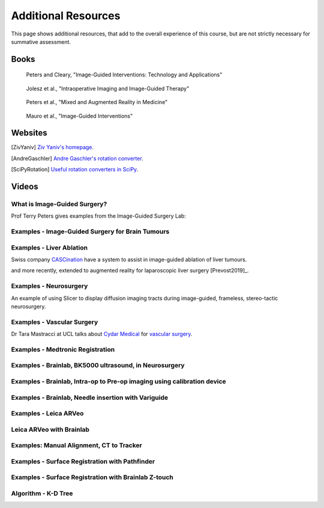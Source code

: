 .. _AdditionalResources:

Additional Resources
====================

This page shows additional resources, that add to the overall experience of this
course, but are not strictly necessary for summative assessment.


Books
-----

.. _bookClearyPeters:

.. figure:: https://m.media-amazon.com/images/I/61cFgn0z-4L._AC_UY218_ML3_.jpg
  :alt: Terry Peters and Kevin Cleary's Image-Guided interventions book
  :target: https://www.amazon.co.uk/Image-Guided-Interventions-Applications-Terry-Peters/dp/1489997334/ref=sr_1_1?keywords=peters+cleary+image-guided&qid=1575965815&sr=8-1
  :width: 200

  Peters and Cleary, "Image-Guided Interventions: Technology and Applications"


.. _bookJolesz:

.. figure:: https://images-eu.ssl-images-amazon.com/images/I/41MIxnRh2JL.jpg
  :alt: Ferenc A. Jolesz Intraoperative Imaging and Image-Guided Therapy book
  :target: https://www.amazon.co.uk/Intraoperative-Imaging-Image-Guided-Therapy-Ferenc-ebook/dp/B00HUKN7T4/ref=sr_1_1?keywords=Intraoperative+imaging+and+image-guided+therapy&qid=1575967979&sr=8-1
  :width: 200

  Jolesz et al., "Intraoperative Imaging and Image-Guided Therapy"


.. _bookPeters:

.. figure:: https://m.media-amazon.com/images/I/717HetB8BeL._AC_UY218_ML3_.jpg
  :alt: Terry Peters Mixed and Augmented Reality in Medicine book
  :target: https://www.amazon.co.uk/Augmented-Reality-Medicine-Biomedical-Engineering/dp/1138068632/ref=sr_1_5?keywords=mixed+and+augmented+reality&qid=1575967888&sr=8-5
  :width: 200

  Peters et al., "Mixed and Augmented Reality in Medicine"


.. _bookMauro:

.. figure:: https://images-na.ssl-images-amazon.com/images/I/511Wl0cI%2BsL._SX389_BO1,204,203,200_.jpg
  :alt: Mauro et al., Image-Guided Interventions book
  :target: https://www.amazon.co.uk/Image-Guided-Interventions-Expert-Radiology-Consult/dp/1455705969/ref=sr_1_5?keywords=image-guided+interventions&qid=1576256214&sr=8-5
  :width: 200

  Mauro et al., "Image-Guided Interventions"


Websites
--------

.. [ZivYaniv] `Ziv Yaniv's homepage <http://yanivresearch.info/>`_.
.. [AndreGaschler] `Andre Gaschler's rotation converter <https://www.andre-gaschler.com/rotationconverter/>`_.
.. [SciPyRotation] `Useful rotation converters in SciPy <https://docs.scipy.org/doc/scipy/reference/generated/scipy.spatial.transform.Rotation.html>`_.


Videos
------


What is Image-Guided Surgery?
^^^^^^^^^^^^^^^^^^^^^^^^^^^^^

Prof Terry Peters gives examples from the Image-Guided Surgery Lab:

.. raw:: html

    <iframe width="560" height="315" src="https://www.youtube.com/embed/FQEluqyR-SY" frameborder="0" allow="accelerometer; autoplay; encrypted-media; gyroscope; picture-in-picture" allowfullscreen></iframe>


Examples - Image-Guided Surgery for Brain Tumours
^^^^^^^^^^^^^^^^^^^^^^^^^^^^^^^^^^^^^^^^^^^^^^^^^

.. raw:: html

    <iframe width="560" height="315" src="https://www.youtube.com/embed/_BFTK6LWH5g" frameborder="0" allow="accelerometer; autoplay; encrypted-media; gyroscope; picture-in-picture" allowfullscreen></iframe>


Examples - Liver Ablation
^^^^^^^^^^^^^^^^^^^^^^^^^

Swiss company `CASCination <https://www.cascination.com/>`_ have a system to assist
in image-guided ablation of liver tumours.

.. raw:: html

    <iframe width="560" height="315" src="https://www.youtube.com/embed/XPN8nkUylj8" frameborder="0" allow="accelerometer; autoplay; encrypted-media; gyroscope; picture-in-picture" allowfullscreen></iframe>

and more recently, extended to augmented reality for laparoscopic liver surgery [Prevost2019]_.


Examples - Neurosurgery
^^^^^^^^^^^^^^^^^^^^^^^

An example of using Slicer to display diffusion imaging tracts during image-guided, frameless, stereo-tactic neurosurgery.

.. raw:: html

    <iframe width="560" height="315" src="https://www.youtube.com/embed/KrGkGPR5hs0" frameborder="0" allow="accelerometer; autoplay; encrypted-media; gyroscope; picture-in-picture" allowfullscreen></iframe>


Examples - Vascular Surgery
^^^^^^^^^^^^^^^^^^^^^^^^^^^

Dr Tara Mastracci at UCL talks about `Cydar Medical <http://cydarmedical.com>`_ for `vascular surgery <https://www.youtube.com/watch?v=vmPTcf8VowE&feature=emb_err_watch_on_yt>`_.


Examples - Medtronic Registration
^^^^^^^^^^^^^^^^^^^^^^^^^^^^^^^^^

.. raw:: html

    <iframe width="560" height="315" src="https://www.youtube.com/embed/s0HoK5J1_-g" frameborder="0" allow="accelerometer; autoplay; encrypted-media; gyroscope; picture-in-picture" allowfullscreen></iframe>


Examples - Brainlab, BK5000 ultrasound, in Neurosurgery
^^^^^^^^^^^^^^^^^^^^^^^^^^^^^^^^^^^^^^^^^^^^^^^^^^^^^^^

.. raw:: html

    <iframe width="560" height="315" src="https://www.youtube.com/embed/gU2yvMjnxhw" frameborder="0" allow="accelerometer; autoplay; encrypted-media; gyroscope; picture-in-picture" allowfullscreen></iframe>


Examples - Brainlab, Intra-op to Pre-op imaging using calibration device
^^^^^^^^^^^^^^^^^^^^^^^^^^^^^^^^^^^^^^^^^^^^^^^^^^^^^^^^^^^^^^^^^^^^^^^^

.. raw:: html

    <iframe width="560" height="315" src="https://www.youtube.com/embed/MZ7vkkRtaz0" frameborder="0" allow="accelerometer; autoplay; encrypted-media; gyroscope; picture-in-picture" allowfullscreen></iframe>


Examples - Brainlab, Needle insertion with Variguide
^^^^^^^^^^^^^^^^^^^^^^^^^^^^^^^^^^^^^^^^^^^^^^^^^^^^

.. raw:: html

    <iframe width="560" height="315" src="https://www.youtube.com/embed/Pz0QdomhyG4" frameborder="0" allow="accelerometer; autoplay; encrypted-media; gyroscope; picture-in-picture" allowfullscreen></iframe>


Examples - Leica ARVeo
^^^^^^^^^^^^^^^^^^^^^^

.. raw:: html

    <iframe width="560" height="315" src="https://www.youtube.com/embed/mUTg7G9XwGk" frameborder="0" allow="accelerometer; autoplay; encrypted-media; gyroscope; picture-in-picture" allowfullscreen></iframe>



Leica ARVeo with Brainlab
^^^^^^^^^^^^^^^^^^^^^^^^^

.. raw:: html

    <iframe width="560" height="315" src="https://www.youtube.com/embed/PmLIB_KPPdw" frameborder="0" allow="accelerometer; autoplay; encrypted-media; gyroscope; picture-in-picture" allowfullscreen></iframe>


Examples: Manual Alignment, CT to Tracker
^^^^^^^^^^^^^^^^^^^^^^^^^^^^^^^^^^^^^^^^^

.. raw:: html

    <iframe width="560" height="315" src="https://www.youtube.com/embed/-12OjjU2i9E" frameborder="0" allow="accelerometer; autoplay; encrypted-media; gyroscope; picture-in-picture" allowfullscreen></iframe>


Examples - Surface Registration with Pathfinder
^^^^^^^^^^^^^^^^^^^^^^^^^^^^^^^^^^^^^^^^^^^^^^^

.. raw:: html

    <iframe width="560" height="315" src="https://www.youtube.com/embed/vxd145vVknk" frameborder="0" allow="accelerometer; autoplay; encrypted-media; gyroscope; picture-in-picture" allowfullscreen></iframe>


Examples - Surface Registration with Brainlab Z-touch
^^^^^^^^^^^^^^^^^^^^^^^^^^^^^^^^^^^^^^^^^^^^^^^^^^^^^

.. raw:: html

    <iframe width="560" height="315" src="https://www.youtube.com/embed/C9ngfY97Bkg" frameborder="0" allow="accelerometer; autoplay; encrypted-media; gyroscope; picture-in-picture" allowfullscreen></iframe>


Algorithm - K-D Tree
^^^^^^^^^^^^^^^^^^^^

.. raw:: html

    <iframe width="560" height="315" src="https://www.youtube.com/embed/TLxWtXEbtFE" frameborder="0" allow="accelerometer; autoplay; encrypted-media; gyroscope; picture-in-picture" allowfullscreen></iframe>
